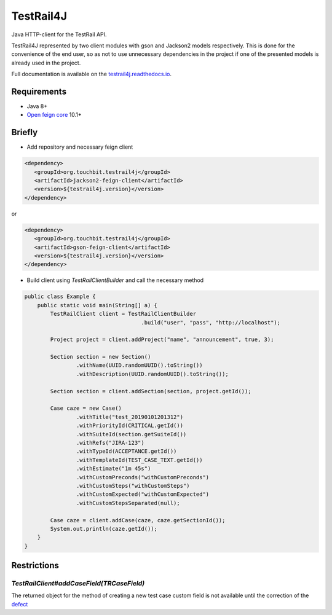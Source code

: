 TestRail4J |TestRail4JMavenCentral| |TestRail| |GitLabSource|
=============================================================

.. |TestRail4JMavenCentral| image:: https://maven-badges.herokuapp.com/maven-central/org.touchbit.testrail4j/parent/badge.svg?style=plastic
    :target: https://mvnrepository.com/artifact/org.touchbit.testrail4j

.. |TestRail| image:: https://img.shields.io/badge/TestRail-v5.6.0.3856-blue.svg?style=plastic
    :target: https://www.gurock.com/testrail

.. |GitLabSource| image:: https://img.shields.io/badge/Source-GitLab-blue.svg?style=plastic
    :target: https://gitlab.com/TouchBIT/testrail4j

|MasterPipeline| |ReadTheDocs| |AlertStatus| |ncloc| |Coverage|

.. |MasterPipeline| image:: https://gitlab.com/TouchBIT/testrail4j/badges/master/build.svg
    :target: https://gitlab.com/TouchBIT/testrail4j/pipelines

.. |ReadTheDocs| image:: https://readthedocs.org/projects/testrail4j/badge/?version=master
    :target: https://testrail4j.readthedocs.io

.. |AlertStatus| image:: https://touchbit.org/sonar/api/project_badges/measure?project=org.touchbit.testrail4j%3Atestrail4j&metric=alert_status
    :target: https://touchbit.org/sonar/dashboard?id=org.touchbit.testrail4j%3Atestrail4j

.. |ncloc| image:: https://touchbit.org/sonar/api/badges/measure?key=org.touchbit.testrail4j%3Atestrail4j&metric=ncloc&blinking=true
    :target: https://touchbit.org/sonar/component_measures?id=org.touchbit.testrail4j%3Atestrail4j&metric=ncloc

.. |Coverage| image:: https://touchbit.org/sonar/api/badges/measure?key=org.touchbit.testrail4j%3Atestrail4j&metric=coverage&blinking=true
    :target: https://touchbit.org/sonar/component_measures?id=org.touchbit.testrail4j%3Atestrail4j&metric=coverage

|UnitTests| |UnitTestSuccessDensity| |iTests| |iTestSuccess|

.. |UnitTests| image:: https://touchbit.org/sonar/api/badges/measure?key=org.touchbit.testrail4j%3Atestrail4j&metric=tests&blinking=true

.. |UnitTestSuccessDensity| image:: https://touchbit.org/sonar/api/badges/measure?key=org.touchbit.testrail4j%3Atestrail4j&blinking=true&metric=test_success_density

.. |iTests| image:: https://gitlab.com/TouchBIT/testrail4j/raw/master/.indirect/badges/TestNG-Integration-tests-total.svg

.. |iTestSuccess| image:: https://gitlab.com/TouchBIT/testrail4j/raw/master/.indirect/badges/TestNG-Integration-tests-success-percent.svg

Java HTTP-client for the TestRail API.

TestRail4J represented by two client modules with gson and Jackson2 models respectively. This is done for the convenience of the end user, so as not to use unnecessary dependencies in the project if one of the presented models is already used in the project.

Full documentation is available on the `testrail4j.readthedocs.io`_.

.. _testrail4j.readthedocs.io: https://testrail4j.readthedocs.io/en/master/

Requirements
------------

* Java 8+
* `Open feign core`_ 10.1+

.. _Open feign core: https://mvnrepository.com/artifact/io.github.openfeign/feign-core

Briefly
-------

* Add repository and necessary feign client

.. code:: xml

    <dependency>
       <groupId>org.touchbit.testrail4j</groupId>
       <artifactId>jackson2-feign-client</artifactId>
       <version>${testrail4j.version}</version>
    </dependency>

or

.. code:: xml

    <dependency>
       <groupId>org.touchbit.testrail4j</groupId>
       <artifactId>gson-feign-client</artifactId>
       <version>${testrail4j.version}</version>
    </dependency>

* Build client using `TestRailClientBuilder` and call the necessary method

.. code:: java

    public class Example {
        public static void main(String[] a) {
            TestRailClient client = TestRailClientBuilder
                                        .build("user", "pass", "http://localhost");

            Project project = client.addProject("name", "announcement", true, 3);

            Section section = new Section()
                    .withName(UUID.randomUUID().toString())
                    .withDescription(UUID.randomUUID().toString());

            Section section = client.addSection(section, project.getId());

            Case caze = new Case()
                    .withTitle("test_20190101201312")
                    .withPriorityId(CRITICAL.getId())
                    .withSuiteId(section.getSuiteId())
                    .withRefs("JIRA-123")
                    .withTypeId(ACCEPTANCE.getId())
                    .withTemplateId(TEST_CASE_TEXT.getId())
                    .withEstimate("1m 45s")
                    .withCustomPreconds("withCustomPreconds")
                    .withCustomSteps("withCustomSteps")
                    .withCustomExpected("withCustomExpected")
                    .withCustomStepsSeparated(null);

            Case caze = client.addCase(caze, caze.getSectionId());
            System.out.println(caze.getId());
        }
    }

Restrictions
------------

`TestRailClient#addCaseField(TRCaseField)`
""""""""""""""""""""""""""""""""""""""""""

The returned object for the method of creating a new test case custom field
is not available until the correction of the `defect`_

.. _defect: https://discuss.gurock.com/t/bug-api-different-types-of-returned-data-for-case-fields-configs/10598